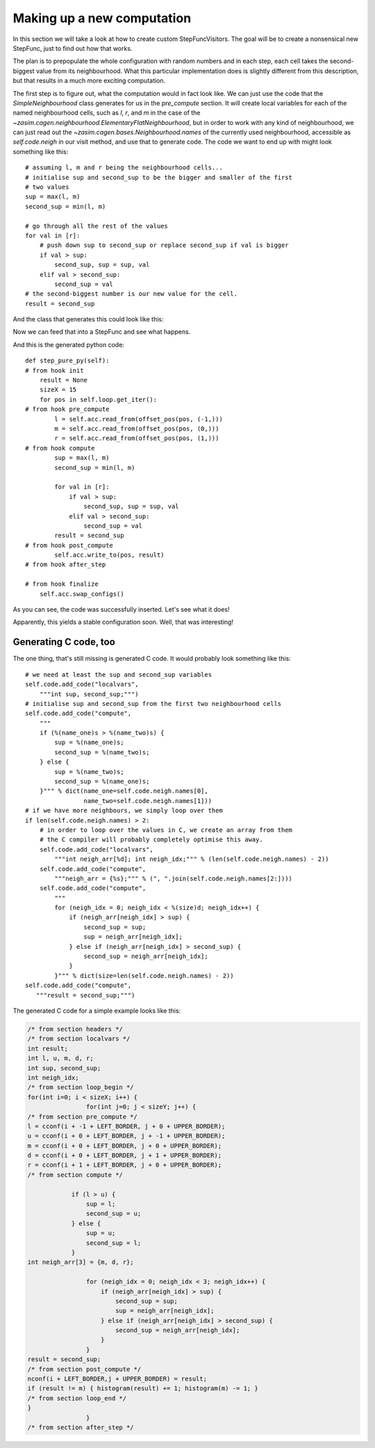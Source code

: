 Making up a new computation
===========================

In this section we will take a look at how to create custom StepFuncVisitors.
The goal will be to create a nonsensical new StepFunc, just to find out how that
works.

The plan is to prepopulate the whole configuration with random numbers and in
each step, each cell takes the second-biggest value from its neighbourhood. What
this particular implementation does is slightly different from this description,
but that results in a much more exciting computation.

The first step is to figure out, what the computation would in fact look
like. We can just use the code that the `SimpleNeighbourhood` class generates
for us in the `pre_compute` section. It will create local variables for
each of the named neighbourhood cells, such as *l*, *r*, and *m* in the
case of the `~zasim.cagen.neighbourhood.ElementaryFlatNeighbourhood`, but
in order to work with any kind of neighbourhood, we can just read out the
`~zasim.cagen.bases.Neighbourhood.names` of the currently used neighbourhood,
accessible as `self.code.neigh` in our visit method, and use that to generate
code. The code we want to end up with might look something like this::

    # assuming l, m and r being the neighbourhood cells...
    # initialise sup and second_sup to be the bigger and smaller of the first
    # two values
    sup = max(l, m)
    second_sup = min(l, m)

    # go through all the rest of the values
    for val in [r]:
        # push down sup to second_sup or replace second_sup if val is bigger
        if val > sup:
            second_sup, sup = sup, val
        elif val > second_sup:
            second_sup = val
    # the second-biggest number is our new value for the cell.
    result = second_sup

And the class that generates this could look like this:

.. testcode:: a

    from zasim.cagen.bases import Computation
    class SillyComputation(Computation):
        def visit(self):
            self.code.add_py_hook("compute",
                """sup = max(%(name_one)s, %(name_two)s)
                second_sup = min(%(name_one)s, %(name_two)s)""" % dict(
                    name_one=self.code.neigh.names[0],
                    name_two=self.code.neigh.names[1]))
            # only create a loop if there are more than the 2 cells.
            if len(self.code.neigh.names) > 2:
                self.code.add_py_hook("compute",
                    """
                    for val in [%(names)s]:
                        if val > sup:
                            second_sup, sup = sup, val
                        elif val > second_sup:
                            second_sup = val""" % dict(
                                names=",".join(self.code.neigh.names[2:])))
            # and finally, set the result value to be second_sup
            self.code.add_py_hook("compute",
                """result = second_sup""")

Now we can feed that into a StepFunc and see what happens.

.. testcode:: a

    from zasim.cagen import *
    import numpy as np
    t = TestTarget(config=np.array([3, 2, 5, 0, 1, 3, 4, 6, 5, 1, 2, 4, 4, 3, 3]),
        base=7)
    a = SimpleStateAccessor()
    b = BorderSizeEnsurer()
    l = LinearCellLoop()
    n = ElementaryFlatNeighbourhood()

    # use our silly computation from above
    c = SillyComputation()

    sf = StepFunc(loop=l, accessor=a, neighbourhood=n,
                  extra_code=[b, c], target=t)
    sf.gen_code()
    print sf.pure_py_code_text

And this is the generated python code::

    def step_pure_py(self):
    # from hook init
        result = None
        sizeX = 15
        for pos in self.loop.get_iter():
    # from hook pre_compute
            l = self.acc.read_from(offset_pos(pos, (-1,)))
            m = self.acc.read_from(offset_pos(pos, (0,)))
            r = self.acc.read_from(offset_pos(pos, (1,)))
    # from hook compute
            sup = max(l, m)
            second_sup = min(l, m)

            for val in [r]:
                if val > sup:
                    second_sup, sup = sup, val
                elif val > second_sup:
                    second_sup = val
            result = second_sup
    # from hook post_compute
            self.acc.write_to(pos, result)
    # from hook after_step

    # from hook finalize
        self.acc.swap_configs()

.. testoutput:: a
    :options: +NORMALIZE_WHITESPACE
    :hide:

    def step_pure_py(self):
    # from hook init
        result = None
        sizeX = 15
        for pos in self.loop.get_iter():
    # from hook pre_compute
            l = self.acc.read_from(offset_pos(pos, (-1,)))
            m = self.acc.read_from(offset_pos(pos, (0,)))
            r = self.acc.read_from(offset_pos(pos, (1,)))
    # from hook compute
            sup = max(l, m)
            second_sup = min(l, m)

            for val in [r]:
                if val > sup:
                    second_sup, sup = sup, val
                elif val > second_sup:
                    second_sup = val
            result = second_sup
    # from hook post_compute
            self.acc.write_to(pos, result)
    # from hook after_step

    # from hook finalize
        self.acc.swap_configs()

As you can see, the code was successfully inserted. Let's see what it does!

.. doctest:: a

    >>> from zasim.simulator import CagenSimulator
    >>> from zasim.display.console import LinearConsolePainter
    >>> sim = CagenSimulator(sf, t)
    >>> disp = LinearConsolePainter(sim, lines=1)
    ;-^ #;,+^#-,,;;
    >>> sim.step_pure_py()
    -;-##;,^^--,,;;
    >>> sim.step_pure_py()
    ---##;,^^--,,;;
    >>> sim.step_pure_py()
    ---##;,^^--,,;;

Apparently, this yields a stable configuration soon. Well, that was interesting!


Generating C code, too
----------------------

The one thing, that's still missing is generated C code. It would probably look
something like this::

    # we need at least the sup and second_sup variables
    self.code.add_code("localvars",
        """int sup, second_sup;""")
    # initialise sup and second_sup from the first two neighbourhood cells
    self.code.add_code("compute",
        """
        if (%(name_one)s > %(name_two)s) {
            sup = %(name_one)s;
            second_sup = %(name_two)s;
        } else {
            sup = %(name_two)s;
            second_sup = %(name_one)s;
        }""" % dict(name_one=self.code.neigh.names[0],
                    name_two=self.code.neigh.names[1]))
    # if we have more neighbours, we simply loop over them
    if len(self.code.neigh.names) > 2:
        # in order to loop over the values in C, we create an array from them
        # the C compiler will probably completely optimise this away.
        self.code.add_code("localvars",
            """int neigh_arr[%d]; int neigh_idx;""" % (len(self.code.neigh.names) - 2))
        self.code.add_code("compute",
            """neigh_arr = {%s};""" % (", ".join(self.code.neigh.names[2:])))
        self.code.add_code("compute",
            """
            for (neigh_idx = 0; neigh_idx < %(size)d; neigh_idx++) {
                if (neigh_arr[neigh_idx] > sup) {
                    second_sup = sup;
                    sup = neigh_arr[neigh_idx];
                } else if (neigh_arr[neigh_idx] > second_sup) {
                    second_sup = neigh_arr[neigh_idx];
                }
            }""" % dict(size=len(self.code.neigh.names) - 2))
    self.code.add_code("compute",
       """result = second_sup;""")

The generated C code for a simple example looks like this:

.. sourcecode:: c

    /* from section headers */
    /* from section localvars */
    int result;
    int l, u, m, d, r;
    int sup, second_sup;
    int neigh_idx;
    /* from section loop_begin */
    for(int i=0; i < sizeX; i++) {
                    for(int j=0; j < sizeY; j++) {
    /* from section pre_compute */
    l = cconf(i + -1 + LEFT_BORDER, j + 0 + UPPER_BORDER);
    u = cconf(i + 0 + LEFT_BORDER, j + -1 + UPPER_BORDER);
    m = cconf(i + 0 + LEFT_BORDER, j + 0 + UPPER_BORDER);
    d = cconf(i + 0 + LEFT_BORDER, j + 1 + UPPER_BORDER);
    r = cconf(i + 1 + LEFT_BORDER, j + 0 + UPPER_BORDER);
    /* from section compute */

                if (l > u) {
                    sup = l;
                    second_sup = u;
                } else {
                    sup = u;
                    second_sup = l;
                }
    int neigh_arr[3] = {m, d, r};

                    for (neigh_idx = 0; neigh_idx < 3; neigh_idx++) {
                        if (neigh_arr[neigh_idx] > sup) {
                            second_sup = sup;
                            sup = neigh_arr[neigh_idx];
                        } else if (neigh_arr[neigh_idx] > second_sup) {
                            second_sup = neigh_arr[neigh_idx];
                        }
                    }
    result = second_sup;
    /* from section post_compute */
    nconf(i + LEFT_BORDER,j + UPPER_BORDER) = result;
    if (result != m) { histogram(result) += 1; histogram(m) -= 1; }
    /* from section loop_end */
    }
                    }
    /* from section after_step */


.. proceduralimage::

    from zasim.cagen import *
    from zasim.simulator import CagenSimulator
    import numpy as np
    class SillyComputation(Computation):
        def visit(self):
            self.code.add_py_hook("compute",
                """sup = max(%(name_one)s, %(name_two)s)
                second_sup = min(%(name_one)s, %(name_two)s)""" % dict(
                    name_one=self.code.neigh.names[0],
                    name_two=self.code.neigh.names[1]))
            # only create a loop if there are more than the 2 cells.
            if len(self.code.neigh.names) > 2:
                self.code.add_py_hook("compute",
                    """
                    for val in [%(names)s]:
                        if val > sup:
                            second_sup, sup = sup, val
                        elif val > second_sup:
                            second_sup = val""" % dict(
                                names=",".join(self.code.neigh.names[2:])))
            # and finally, set the result value to be second_sup
            self.code.add_py_hook("compute",
                """result = second_sup""")

            # we need at least the sup and second_sup variables
            self.code.add_code("localvars",
                """int sup, second_sup;""")
            # initialise sup and second_sup from the first two neighbourhood cells
            self.code.add_code("compute",
                """
                if (%(name_one)s > %(name_two)s) {
                    sup = %(name_one)s;
                    second_sup = %(name_two)s;
                } else {
                    sup = %(name_two)s;
                    second_sup = %(name_one)s;
                }""" % dict(name_one=self.code.neigh.names[0],
                            name_two=self.code.neigh.names[1]))
            # if we have more neighbours, we simply loop over them
            if len(self.code.neigh.names) > 2:
                # in order to loop over the values in C, we create an array from them
                # the C compiler will probably completely optimise this away.
                self.code.add_code("localvars",
                        """int neigh_idx;""")
                self.code.add_code("compute",
                    """int neigh_arr[%d] = {%s};""" % (len(self.code.neigh.names) - 2,
                                                 ", ".join(self.code.neigh.names[2:])))
                self.code.add_code("compute",
                    """
                    for (neigh_idx = 0; neigh_idx < %(size)d; neigh_idx++) {
                        if (neigh_arr[neigh_idx] > sup) {
                            second_sup = sup;
                            sup = neigh_arr[neigh_idx];
                        } else if (neigh_arr[neigh_idx] > second_sup) {
                            second_sup = neigh_arr[neigh_idx];
                        }
                    }""" % dict(size=len(self.code.neigh.names) - 2))
            self.code.add_code("compute",
               """result = second_sup;""")

    class SillySim(CagenSimulator):
        def __init__(self, size=None, config=None, base=5, nondet=1, beta=1, copy_borders=True, histogram=True, activity=False):
            if size is None:
                size = config.shape

            computer = SillyComputation()
            neighbourhood = VonNeumannNeighbourhood

            stepfunc = automatic_stepfunc(size=size, config=config, computation=computer,
                    nondet=nondet, beta=beta,
                    histogram=histogram, activity=activity,
                    copy_borders=copy_borders, neighbourhood=neighbourhood,
                    base=base, extra_code=[])
            self.computer = computer
            self.target = stepfunc.target
            stepfunc.gen_code()

            super(SillySim, self).__init__(stepfunc, self.target)

    from zasim.display.qt import TwoDimQImagePainter, qimage_to_pngstr, display_table

    base = 8
    size = (50, 50)
    black = 0.85

    rands = np.random.rand(*size)
    config = np.random.randint(0, base, size)
    config[rands < black] = 0

    sim = SillySim(config=config, base=8)
    disp = TwoDimQImagePainter(sim, scale=3)
    images = []
    for i in range(9):
        for i in range(5):
            sim.step()
        images.append(disp._image)
    image_data = qimage_to_pngstr(display_table(images, 3))
    alt = "this is a game of life test image"
